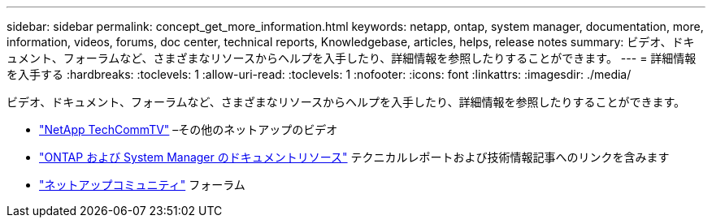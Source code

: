 ---
sidebar: sidebar 
permalink: concept_get_more_information.html 
keywords: netapp, ontap, system manager, documentation, more, information, videos, forums, doc center, technical reports, Knowledgebase, articles, helps, release notes 
summary: ビデオ、ドキュメント、フォーラムなど、さまざまなリソースからヘルプを入手したり、詳細情報を参照したりすることができます。 
---
= 詳細情報を入手する
:hardbreaks:
:toclevels: 1
:allow-uri-read: 
:toclevels: 1
:nofooter: 
:icons: font
:linkattrs: 
:imagesdir: ./media/


[role="lead"]
ビデオ、ドキュメント、フォーラムなど、さまざまなリソースからヘルプを入手したり、詳細情報を参照したりすることができます。

* link:https://www.youtube.com/user/NetAppTechCommTV["NetApp TechCommTV"^] –その他のネットアップのビデオ
* link:https://www.netapp.com/us/documentation/ontap-and-oncommand-system-manager.aspx["ONTAP および System Manager のドキュメントリソース"^] テクニカルレポートおよび技術情報記事へのリンクを含みます
* link:https://community.netapp.com/["ネットアップコミュニティ"^] フォーラム

